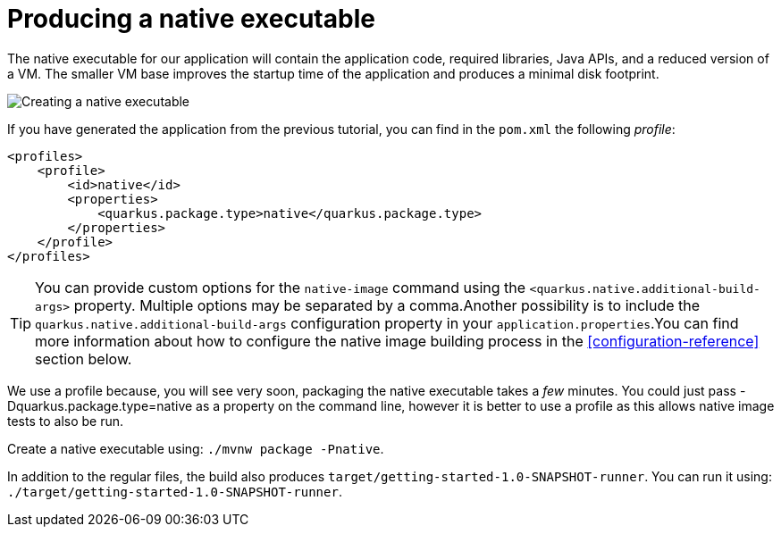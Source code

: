 ifdef::context[:parent-context: {context}]
[id="producing-a-native-executable_{context}"]
= Producing a native executable
:context: producing-a-native-executable

The native executable for our application will contain the application code, required libraries, Java APIs, and a reduced version of a VM. The smaller VM base improves the startup time of the application and produces a minimal disk footprint.

image:native-executable-process.png[Creating a native executable]

If you have generated the application from the previous tutorial, you can find in the `pom.xml` the following _profile_:

[source,xml]
----
<profiles>
    <profile>
        <id>native</id>
        <properties>
            <quarkus.package.type>native</quarkus.package.type>
        </properties>
    </profile>
</profiles>
----

[TIP,textlabel="Tip",name="tip"]
====
You can provide custom options for the `native-image` command using the `<quarkus.native.additional-build-args>` property.
Multiple options may be separated by a comma.Another possibility is to include the `quarkus.native.additional-build-args` configuration property in your `application.properties`.You can find more information about how to configure the native image building process in the <<configuration-reference>> section below.
====

We use a profile because, you will see very soon, packaging the native executable takes a _few_ minutes. You could
just pass -Dquarkus.package.type=native as a property on the command line, however it is better to use a profile as
this allows native image tests to also be run.

Create a native executable using: `./mvnw package -Pnative`.

In addition to the regular files, the build also produces `target/getting-started-1.0-SNAPSHOT-runner`.
You can run it using: `./target/getting-started-1.0-SNAPSHOT-runner`.


ifdef::parent-context[:context: {parent-context}]
ifndef::parent-context[:!context:]